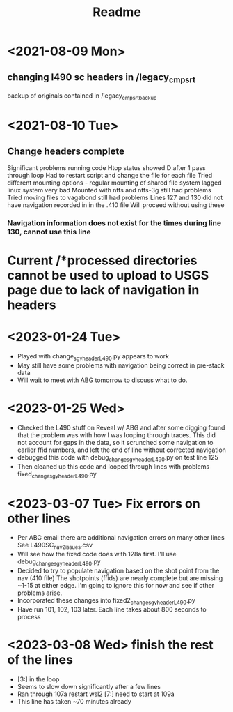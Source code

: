 #+TITLE: Readme

* <2021-08-09 Mon>
** changing l490 sc headers in /legacy_cmp_srt
backup of originals contained in /legacy_cmp_srt_backup


* <2021-08-10 Tue>
** Change headers complete
Significant problems running code
Htop status showed D after 1 pass through loop
Had to restart script and change the file for each file
Tried different mounting options - regular mounting of shared file system lagged linux system very bad
Mounted with ntfs and ntfs-3g still had problems
Tried moving files to vagabond still had problems
Lines 127 and 130 did not have navigation recorded in in the .410 file
Will proceed without using these
*** Navigation information does not exist for the times during line 130, cannot use this line
* Current /*processed directories cannot be used to upload to USGS page due to lack of navigation in headers
   
* <2023-01-24 Tue> 
  - Played with change_sgy_header_L490.py appears to work
  - May still have some problems with navigation being correct in pre-stack data
  - Will wait to meet with ABG tomorrow to discuss what to do.


* <2023-01-25 Wed> 
  - Checked the L490 stuff on Reveal w/ ABG and after some digging found that
    the problem was with how I was looping through traces. This did not
    account for gaps in the data, so it scrunched some navigation to earlier 
    ffid numbers, and left the end of line without corrected navigation
  - debugged this code with debug_change_sgy_header_L490.py on test line 125
  - Then cleaned up this code and looped through lines with problems
    fixed_change_sgy_header_L490.py

* <2023-03-07 Tue> Fix errors on other lines 
  - Per ABG email there are additional navigation errors on many other lines
    See L490SC_nav2_issues.csv
  - Will see how the fixed code does with 128a first. I'll use debug_change_sgy_header_L490.py
  - Decided to try to populate navigation based on the shot point from the nav 
    (410 file) The shotpoints (ffids) are nearly complete but are missing ~1-15
    at either edge. I'm going to ignore this for now and see if other problems 
    arise.
  - Incorporated these changes into fixed2_change_sgy_header_L490.py
  - Have run 101, 102, 103 later. Each line 
    takes about 800 seconds to process

* <2023-03-08 Wed> finish the rest of the lines 
  - [3:] in the loop
  - Seems to slow down significantly after a few lines
  - Ran through 107a restart wsl2 [7:] need to start at 109a
  - This line has taken ~70 minutes already
 
